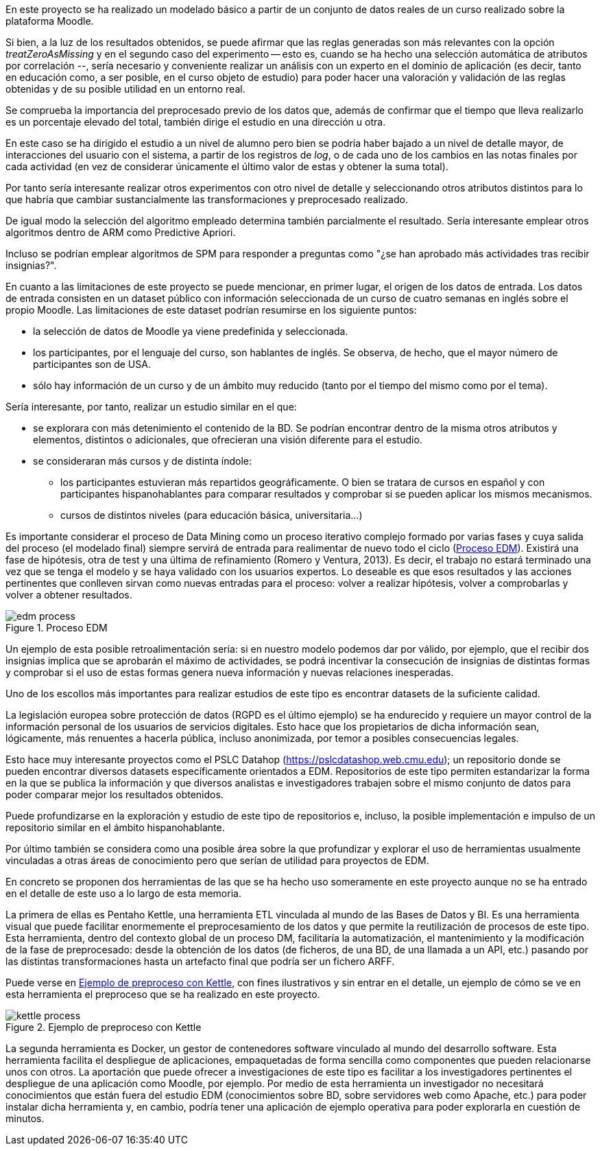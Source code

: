 En este proyecto se ha realizado un modelado básico a partir de un conjunto de datos reales de un curso realizado sobre la plataforma Moodle.

Si bien, a la luz de los resultados obtenidos, se puede afirmar que las reglas generadas son más relevantes con la opción _treatZeroAsMissing_ y en el segundo caso del experimento -- esto es, cuando se ha hecho una selección automática de atributos por correlación --, sería necesario y conveniente realizar un análisis con un experto en el dominio de aplicación (es decir, tanto en educación como, a ser posible, en el curso objeto de estudio) para poder hacer una valoración y validación de las reglas obtenidas y de su posible utilidad en un entorno real.

Se comprueba la importancia del preprocesado previo de los datos que, además de confirmar que el tiempo que lleva realizarlo es un porcentaje elevado del total, también dirige el estudio en una dirección u otra.

En este caso se ha dirigido el estudio a un nivel de alumno pero bien se podría haber bajado a un nivel de detalle mayor, de interacciones del usuario con el sistema, a partir de los registros de _log_, o de cada uno de los cambios en las notas finales por cada actividad (en vez de considerar únicamente el último valor de estas y obtener la suma total).

Por tanto sería interesante realizar otros experimentos con otro nivel de detalle y seleccionando otros atributos distintos para lo que habría que cambiar sustancialmente las transformaciones y preprocesado realizado.

De igual modo la selección del algoritmo empleado determina también parcialmente el resultado.
Sería interesante emplear otros algoritmos dentro de ARM como Predictive Apriori.

Incluso se podrían emplear algoritmos de SPM para responder a preguntas como "¿se han aprobado más actividades tras recibir insignias?".

En cuanto a las limitaciones de este proyecto se puede mencionar, en primer lugar, el origen de los datos de entrada.
Los datos de entrada consisten en un dataset público con información seleccionada de un curso de cuatro semanas en inglés sobre el propio Moodle. Las limitaciones de este dataset podrían resumirse en los siguiente puntos:

* la selección de datos de Moodle ya viene predefinida y seleccionada.
* los participantes, por el lenguaje del curso, son hablantes de inglés. Se observa, de hecho, que el mayor número de participantes son de USA.
* sólo hay información de un curso y de un ámbito muy reducido (tanto por el tiempo del mismo como por el tema).

Sería interesante, por tanto, realizar un estudio similar en el que:

* se explorara con más detenimiento el contenido de la BD. Se podrían encontrar dentro de la misma otros atributos y elementos, distintos o adicionales, que ofrecieran una visión diferente para el estudio.
* se consideraran más cursos y de distinta índole:
** los participantes estuvieran más repartidos geográficamente. O bien se tratara de cursos en español y con participantes hispanohablantes para comparar resultados y comprobar si se pueden aplicar los mismos mecanismos.
** cursos de distintos niveles (para educación básica, universitaria...)

Es importante considerar el proceso de Data Mining como un proceso iterativo complejo formado por varias fases y cuya salida del proceso (el modelado final) siempre servirá de entrada para realimentar de nuevo todo el ciclo (<<proceso_edm>>). Existirá una fase de hipótesis, otra de test y una última de refinamiento (Romero y Ventura, 2013).
Es decir, el trabajo no estará terminado una vez que se tenga el modelo y se haya validado con los usuarios expertos.
Lo deseable es que esos resultados y las acciones pertinentes que conlleven sirvan como nuevas entradas para el proceso: volver a realizar hipótesis,  volver a comprobarlas y volver a obtener resultados.

.Proceso EDM
[[proceso_edm]]
image::edm_process.png[]
//https://pdfs.semanticscholar.org/c73b/0424e1a4ab2574cfce2e41c505f71f46940e.pdf

Un ejemplo de esta posible retroalimentación sería: si en nuestro modelo podemos dar por válido, por ejemplo, que el recibir dos insignias implica que se aprobarán el máximo de actividades, se podrá incentivar la consecución de insignias de distintas formas y comprobar si el uso de estas formas genera nueva información y nuevas relaciones inesperadas.

Uno de los escollos más importantes para realizar estudios de este tipo es encontrar datasets de la suficiente calidad.

La legislación europea sobre protección de datos (RGPD es el último ejemplo) se ha endurecido y requiere un mayor control de la información personal de los usuarios de servicios digitales.
Esto hace que los propietarios de dicha información sean, lógicamente, más renuentes a hacerla pública, incluso anonimizada, por temor a posibles consecuencias legales.

Esto hace muy interesante proyectos como el PSLC Datahop (https://pslcdatashop.web.cmu.edu); un repositorio donde se pueden encontrar diversos datasets específicamente orientados a EDM.
Repositorios de este tipo permiten estandarizar la forma en la que se publica la información y que diversos analistas e investigadores trabajen sobre el mismo conjunto de datos para poder comparar mejor los resultados obtenidos.

Puede profundizarse en la exploración y estudio de este tipo de repositorios e, incluso, la posible implementación e impulso de un repositorio similar en el ámbito hispanohablante.

Por último también se considera como una posible área sobre la que profundizar y explorar el uso de herramientas usualmente vinculadas a otras áreas de conocimiento pero que serían de utilidad para proyectos de EDM.

En concreto se proponen dos herramientas de las que se ha hecho uso someramente en este proyecto aunque no se ha entrado en el detalle de este uso a lo largo de esta memoria.

La primera de ellas es Pentaho Kettle, una herramienta ETL vinculada al mundo de las Bases de Datos y BI.
Es una herramienta visual que puede facilitar enormemente el preprocesamiento de los datos y que permite la reutilización de procesos de este tipo.
Esta herramienta, dentro del contexto global de un proceso DM, facilitaría la automatización, el mantenimiento y la modificación de la fase de preprocesado: desde la obtención de los datos (de ficheros, de una BD, de una llamada a un API, etc.) pasando por las distintas transformaciones hasta un artefacto final que podría ser un fichero ARFF.

Puede verse en <<preproceso_kettle>>, con fines ilustrativos y sin entrar en el detalle, un ejemplo de cómo se ve en esta herramienta el preproceso que se ha realizado en este proyecto.

.Ejemplo de preproceso con Kettle
[[preproceso_kettle]]
image::kettle_process.png[]

La segunda herramienta es Docker, un gestor de contenedores software vinculado al mundo del desarrollo software.
Esta herramienta facilita el despliegue de aplicaciones, empaquetadas de forma sencilla como componentes que pueden relacionarse unos con otros.
La aportación que puede ofrecer a investigaciones de este tipo es facilitar a los investigadores pertinentes el despliegue de una aplicación como Moodle, por ejemplo.
Por medio de esta herramienta un investigador no necesitará conocimientos que están fuera del estudio EDM (conocimientos sobre BD, sobre servidores web como Apache, etc.) para poder instalar dicha herramienta y, en cambio, podría tener una aplicación de ejemplo operativa para poder explorarla en cuestión de minutos.
